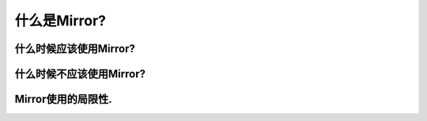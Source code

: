 什么是Mirror?
===================

什么时候应该使用Mirror?
---------------------------

什么时候不应该使用Mirror?
---------------------------

Mirror使用的局限性.
---------------------------